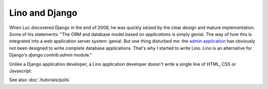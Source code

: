 Lino and Django
---------------

When Luc discovered Django in the end of 2008, he was quickly seized by
the clear design and mature implementation. Some of his statements:
"The ORM and database model based on *applications* is simply genial.
The way of how this is integrated into a web application server system: genial.
But one thing disturbed me: the 
`admin application <http://docs.djangoproject.com/en/dev/ref/contrib/admin/#ref-contrib-admin>`_  
has obviously not been designed to write complete database applications.
That's why I started to write Lino.
Lino is an alternative for Django's `django.contrib.admin` module."

Unlike a Django application developer, 
a Lino application developer doesn't write a single 
line of HTML, CSS or Javascript. 


See also :doc:`/tutorials/polls`

